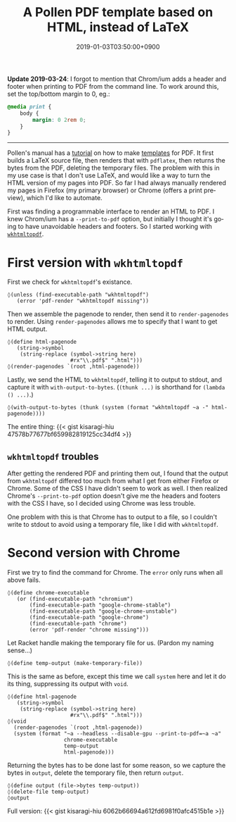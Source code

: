 #+title: A Pollen PDF template based on HTML, instead of LaTeX
#+date: 2019-01-03T03:50:00+0900
#+tags[]: PDF Pollen
#+language: en
#+toc: #t

*Update 2019-03-24*: I forgot to mention that Chrom/ium adds a header and footer when printing to PDF from the command line. To work around this, set the top/bottom margin to 0, eg.:

#+begin_src css
@media print {
    body {
        margin: 0 2rem 0;
    }
}
#+end_src

#+html: <hr>

Pollen's manual has a [[http://docs.racket-lang.org/pollen/fourth-tutorial.html#(part._.Adding_support_for_.P.D.F_output)][tutorial]] on how to make [[http://docs.racket-lang.org/pollen/second-tutorial.html#%28part._tutorial-2._.Templates%29][templates]] for PDF. It first builds a LaTeX source file, then renders that with =pdflatex=, then returns the bytes from the PDF, deleting the temporary files. The problem with this in my use case is that I don't use LaTeX, and would like a way to turn the HTML version of my pages into PDF. So far I had always manually rendered my pages in Firefox (my primary browser) or Chrome (offers a print preview), which I'd like to automate.

First was finding a programmable interface to render an HTML to PDF. I knew Chrom/ium has a ~--print-to-pdf~ option, but initially I thought it's going to have unavoidable headers and footers. So I started working with [[https://wkhtmltopdf.org/][=wkhtmltopdf=]].

* First version with =wkhtmltopdf=

First we check for =wkhtmltopdf='s existance.

#+begin_src racket
◊(unless (find-executable-path "wkhtmltopdf")
   (error 'pdf-render "wkhtmltopdf missing"))
#+end_src

Then we assemble the pagenode to render, then send it to ~render-pagenodes~ to render. Using ~render-pagenodes~ allows me to specify that I want to get HTML output.

#+begin_src racket
◊(define html-pagenode
   (string->symbol
    (string-replace (symbol->string here)
                    #rx"\\.pdf$" ".html")))
◊(render-pagenodes `(root ,html-pagenode))
#+end_src

Lastly, we send the HTML to =wkhtmltopdf=, telling it to output to stdout, and capture it with ~with-output-to-bytes~. (~(thunk ...)~ is shorthand for ~(lambda () ...)~.)

#+begin_src racket
◊(with-output-to-bytes (thunk (system (format "wkhtmltopdf ~a -" html-pagenode))))
#+end_src

The entire thing: {{< gist kisaragi-hiu 47578b77677bf659982819125cc34df4 >}}

** =wkhtmltopdf= troubles

After getting the rendered PDF and printing them out, I found that the output from =wkhtmltopdf= differed too much from what I get from either Firefox or Chrome. Some of the CSS I have didn't seem to work as well. I then realized Chrome's ~--print-to-pdf~ option doesn't give me the headers and footers with the CSS I have, so I decided using Chrome was less trouble.

One problem with this is that Chrome has to output to a file, so I couldn't write to stdout to avoid using a temporary file, like I did with =wkhtmltopdf=.

* Second version with Chrome

First we try to find the command for Chrome. The ~error~ only runs when all above fails.

#+begin_src racket
◊(define chrome-executable
   (or (find-executable-path "chromium")
       (find-executable-path "google-chrome-stable")
       (find-executable-path "google-chrome-unstable")
       (find-executable-path "google-chrome")
       (find-executable-path "chrome")
       (error 'pdf-render "chrome missing")))
#+end_src

Let Racket handle making the temporary file for us. (Pardon my naming sense…)

#+begin_src racket
◊(define temp-output (make-temporary-file))
#+end_src

This is the same as before, except this time we call ~system~ here and let it do its thing, suppressing its output with ~void~.

#+begin_src racket
◊(define html-pagenode
   (string->symbol
    (string-replace (symbol->string here)
                    #rx"\\.pdf$" ".html")))
◊(void
  (render-pagenodes `(root ,html-pagenode))
  (system (format "~a --headless --disable-gpu --print-to-pdf=~a ~a"
                  chrome-executable
                  temp-output
                  html-pagenode)))
#+end_src

Returning the bytes has to be done last for some reason, so we capture the bytes in ~output~, delete the temporary file, then return ~output~.

#+begin_src racket
◊(define output (file->bytes temp-output))
◊(delete-file temp-output)
◊output
#+end_src

Full version: {{< gist kisaragi-hiu 6062b66694a612fd6981f0afc4515b1e >}}
